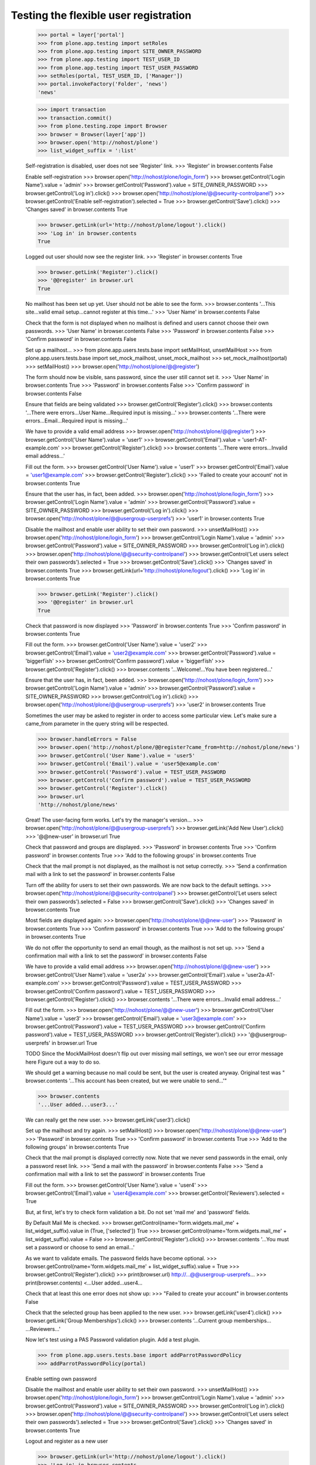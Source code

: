 Testing the flexible user registration
======================================

    >>> portal = layer['portal']
    >>> from plone.app.testing import setRoles
    >>> from plone.app.testing import SITE_OWNER_PASSWORD
    >>> from plone.app.testing import TEST_USER_ID
    >>> from plone.app.testing import TEST_USER_PASSWORD
    >>> setRoles(portal, TEST_USER_ID, ['Manager'])
    >>> portal.invokeFactory('Folder', 'news')
    'news'

    >>> import transaction
    >>> transaction.commit()
    >>> from plone.testing.zope import Browser
    >>> browser = Browser(layer['app'])
    >>> browser.open('http://nohost/plone')
    >>> list_widget_suffix = ':list'

    Self-registration is disabled, user does not see 'Register' link.
    >>> 'Register' in browser.contents
    False

    Enable self-registration
    >>> browser.open('http://nohost/plone/login_form')
    >>> browser.getControl('Login Name').value = 'admin'
    >>> browser.getControl('Password').value = SITE_OWNER_PASSWORD
    >>> browser.getControl('Log in').click()
    >>> browser.open('http://nohost/plone/@@security-controlpanel')
    >>> browser.getControl('Enable self-registration').selected = True
    >>> browser.getControl('Save').click()
    >>> 'Changes saved' in browser.contents
    True

    >>> browser.getLink(url='http://nohost/plone/logout').click()
    >>> 'Log in' in browser.contents
    True

    Logged out user should now see the register link.
    >>> 'Register' in browser.contents
    True

    >>> browser.getLink('Register').click()
    >>> '@@register' in browser.url
    True

    No mailhost has been set up yet. User should not be able to see the form.
    >>> browser.contents
    '...This site...valid email setup...cannot register at this time...'
    >>> 'User Name' in browser.contents
    False

    Check that the form is not displayed when no mailhost is defined and users
    cannot choose their own passwords.
    >>> 'User Name' in browser.contents
    False
    >>> 'Password' in browser.contents
    False
    >>> 'Confirm password' in browser.contents
    False

    Set up a mailhost...
    >>> from plone.app.users.tests.base import setMailHost, unsetMailHost
    >>> from plone.app.users.tests.base import set_mock_mailhost, unset_mock_mailhost
    >>> set_mock_mailhost(portal)
    >>> setMailHost()
    >>> browser.open('http://nohost/plone/@@register')

    The form should now be visible, sans password, since the user still cannot
    set it.
    >>> 'User Name' in browser.contents
    True
    >>> 'Password' in browser.contents
    False
    >>> 'Confirm password' in browser.contents
    False

    Ensure that fields are being validated
    >>> browser.getControl('Register').click()
    >>> browser.contents
    '...There were errors...User Name...Required input is missing...'
    >>> browser.contents
    '...There were errors...Email...Required input is missing...'

    We have to provide a valid email address
    >>> browser.open('http://nohost/plone/@@register')
    >>> browser.getControl('User Name').value = 'user1'
    >>> browser.getControl('Email').value = 'user1-AT-example.com'
    >>> browser.getControl('Register').click()
    >>> browser.contents
    '...There were errors...Invalid email address...'

    Fill out the form.
    >>> browser.getControl('User Name').value = 'user1'
    >>> browser.getControl('Email').value = 'user1@example.com'
    >>> browser.getControl('Register').click()
    >>> 'Failed to create your account' not in browser.contents
    True

    Ensure that the user has, in fact, been added.
    >>> browser.open('http://nohost/plone/login_form')
    >>> browser.getControl('Login Name').value = 'admin'
    >>> browser.getControl('Password').value = SITE_OWNER_PASSWORD
    >>> browser.getControl('Log in').click()
    >>> browser.open('http://nohost/plone/@@usergroup-userprefs')
    >>> 'user1' in browser.contents
    True

    Disable the mailhost and enable user ability to set their own password.
    >>> unsetMailHost()
    >>> browser.open('http://nohost/plone/login_form')
    >>> browser.getControl('Login Name').value = 'admin'
    >>> browser.getControl('Password').value = SITE_OWNER_PASSWORD
    >>> browser.getControl('Log in').click()
    >>> browser.open('http://nohost/plone/@@security-controlpanel')
    >>> browser.getControl('Let users select their own passwords').selected = True
    >>> browser.getControl('Save').click()
    >>> 'Changes saved' in browser.contents
    True
    >>> browser.getLink(url='http://nohost/plone/logout').click()
    >>> 'Log in' in browser.contents
    True

    >>> browser.getLink('Register').click()
    >>> '@@register' in browser.url
    True

    Check that password is now displayed
    >>> 'Password' in browser.contents
    True
    >>> 'Confirm password' in browser.contents
    True

    Fill out the form.
    >>> browser.getControl('User Name').value = 'user2'
    >>> browser.getControl('Email').value = 'user2@example.com'
    >>> browser.getControl('Password').value = 'biggerfïsh'
    >>> browser.getControl('Confirm password').value = 'biggerfïsh'
    >>> browser.getControl('Register').click()
    >>> browser.contents
    '...Welcome!...You have been registered...'

    Ensure that the user has, in fact, been added.
    >>> browser.open('http://nohost/plone/login_form')
    >>> browser.getControl('Login Name').value = 'admin'
    >>> browser.getControl('Password').value = SITE_OWNER_PASSWORD
    >>> browser.getControl('Log in').click()
    >>> browser.open('http://nohost/plone/@@usergroup-userprefs')
    >>> 'user2' in browser.contents
    True

    Sometimes the user may be asked to register in order to access some
    particular view. Let's make sure a came_from parameter in the query
    string will be respected.

    >>> browser.handleErrors = False
    >>> browser.open('http://nohost/plone/@@register?came_from=http://nohost/plone/news')
    >>> browser.getControl('User Name').value = 'user5'
    >>> browser.getControl('Email').value = 'user5@example.com'
    >>> browser.getControl('Password').value = TEST_USER_PASSWORD
    >>> browser.getControl('Confirm password').value = TEST_USER_PASSWORD
    >>> browser.getControl('Register').click()
    >>> browser.url
    'http://nohost/plone/news'

    Great! The user-facing form works. Let's try the manager's version...
    >>> browser.open('http://nohost/plone/@@usergroup-userprefs')
    >>> browser.getLink('Add New User').click()
    >>> '@@new-user' in browser.url
    True

    Check that password and groups are displayed.
    >>> 'Password' in browser.contents
    True
    >>> 'Confirm password' in browser.contents
    True
    >>> 'Add to the following groups' in browser.contents
    True

    Check that the mail prompt is not displayed, as the mailhost is
    not setup correctly.
    >>> 'Send a confirmation mail with a link to set the password' in browser.contents
    False

    Turn off the ability for users to set their own passwords.  We are
    now back to the default settings.
    >>> browser.open('http://nohost/plone/@@security-controlpanel')
    >>> browser.getControl('Let users select their own passwords').selected = False
    >>> browser.getControl('Save').click()
    >>> 'Changes saved' in browser.contents
    True

    Most fields are displayed again:
    >>> browser.open('http://nohost/plone/@@new-user')
    >>> 'Password' in browser.contents
    True
    >>> 'Confirm password' in browser.contents
    True
    >>> 'Add to the following groups' in browser.contents
    True

    We do not offer the opportunity to send an email though, as the
    mailhost is not set up.
    >>> 'Send a confirmation mail with a link to set the password' in browser.contents
    False

    We have to provide a valid email address
    >>> browser.open('http://nohost/plone/@@new-user')
    >>> browser.getControl('User Name').value = 'user2a'
    >>> browser.getControl('Email').value = 'user2a-AT-example.com'
    >>> browser.getControl('Password').value = TEST_USER_PASSWORD
    >>> browser.getControl('Confirm password').value = TEST_USER_PASSWORD
    >>> browser.getControl('Register').click()
    >>> browser.contents
    '...There were errors...Invalid email address...'

    Fill out the form.
    >>> browser.open('http://nohost/plone/@@new-user')
    >>> browser.getControl('User Name').value = 'user3'
    >>> browser.getControl('Email').value = 'user3@example.com'
    >>> browser.getControl('Password').value = TEST_USER_PASSWORD
    >>> browser.getControl('Confirm password').value = TEST_USER_PASSWORD
    >>> browser.getControl('Register').click()
    >>> '@@usergroup-userprefs' in browser.url
    True

    TODO Since the MockMailHost doesn't flip out over missing mail settings, we
    won't see our error message here Figure out a way to do so.

    We should get a warning because no mail could be sent, but the user is
    created anyway.
    Original test was "
    browser.contents
    '...This account has been created, but we were unable to send...'"

    >>> browser.contents
    '...User added...user3...'

    We can really get the new user.
    >>> browser.getLink('user3').click()

    Set up the mailhost and try again.
    >>> setMailHost()
    >>> browser.open('http://nohost/plone/@@new-user')
    >>> 'Password' in browser.contents
    True
    >>> 'Confirm password' in browser.contents
    True
    >>> 'Add to the following groups' in browser.contents
    True

    Check that the mail prompt is displayed correctly now.  Note that
    we never send passwords in the email, only a password reset link.
    >>> 'Send a mail with the password' in browser.contents
    False
    >>> 'Send a confirmation mail with a link to set the password' in browser.contents
    True

    Fill out the form.
    >>> browser.getControl('User Name').value = 'user4'
    >>> browser.getControl('Email').value = 'user4@example.com'
    >>> browser.getControl('Reviewers').selected = True

    But, at first, let's try to check form validation a bit. Do not set 'mail me' and 'password' fields.

    By Default Mail Me is checked.
    >>> browser.getControl(name='form.widgets.mail_me' + list_widget_suffix).value in (True, ['selected'])
    True
    >>> browser.getControl(name='form.widgets.mail_me' + list_widget_suffix).value = False
    >>> browser.getControl('Register').click()
    >>> browser.contents
    '...You must set a password or choose to send an email...'

    As we want to validate emails. The password fields have become optional.
    >>> browser.getControl(name='form.widgets.mail_me' + list_widget_suffix).value = True
    >>> browser.getControl('Register').click()
    >>> print(browser.url)
    http://...@@usergroup-userprefs...
    >>> print(browser.contents)
    <...User added...user4...

    Check that at least this one error does not show up:
    >>> "Failed to create your account" in browser.contents
    False

    Check that the selected group has been applied to the new user.
    >>> browser.getLink('user4').click()
    >>> browser.getLink('Group Memberships').click()
    >>> browser.contents
    '...Current group memberships...
    ...Reviewers...'


    Now let's test using a PAS Password validation plugin. Add a test plugin.

    >>> from plone.app.users.tests.base import addParrotPasswordPolicy
    >>> addParrotPasswordPolicy(portal)

    Enable setting own password

    Disable the mailhost and enable user ability to set their own password.
    >>> unsetMailHost()
    >>> browser.open('http://nohost/plone/login_form')
    >>> browser.getControl('Login Name').value = 'admin'
    >>> browser.getControl('Password').value = SITE_OWNER_PASSWORD
    >>> browser.getControl('Log in').click()
    >>> browser.open('http://nohost/plone/@@security-controlpanel')
    >>> browser.getControl('Let users select their own passwords').selected = True
    >>> browser.getControl('Save').click()
    >>> 'Changes saved' in browser.contents
    True


    Logout and register as a new user

    >>> browser.getLink(url='http://nohost/plone/logout').click()
    >>> 'Log in' in browser.contents
    True

    >>> browser.getLink('Register').click()
    >>> '@@register' in browser.url
    True


    Check that we are given instructions on what is a valid password

    >>> print(browser.contents)
    <...
    ...Enter your new password. Must not be dead...

    And we no longer see the default message
    >>> 'Minimum 8 characters.' not in browser.contents
    True


    We'll enter an invalid password

    Fill out the form.
    >>> browser.getControl('User Name').value = 'user5pas'
    >>> browser.getControl('Email').value = 'user5@example.com'
    >>> browser.getControl('Password').value = 'dead parrot'
    >>> browser.getControl('Confirm password').value = 'dead parrot'
    >>> browser.getControl('Register').click()

    >>> print(browser.contents)
    <...<div class="...">...Must not be dead...</div>...


    Now try a valid password

    >>> browser.getControl('Password').value = 'tuna fish'
    >>> browser.getControl('Confirm password').value = 'tuna fish'

    >>> browser.getControl('Register').click()
    >>> browser.contents
    '...Welcome!...You have been registered...'

    Ensure that the user has, in fact, been added.
    >>> browser.open('http://nohost/plone/login_form')
    >>> browser.getControl('Login Name').value = 'admin'
    >>> browser.getControl('Password').value = SITE_OWNER_PASSWORD
    >>> browser.getControl('Log in').click()
    >>> browser.open('http://nohost/plone/@@usergroup-userprefs')
    >>> 'user5pas' in browser.contents
    True

    Add the default policy back in so we can test two plugins at once
    >>> from plone.app.users.tests.base import activateDefaultPasswordPolicy
    >>> activateDefaultPasswordPolicy(portal)
    >>> import transaction
    >>> transaction.commit()

    >>> browser.getLink(url='http://nohost/plone/logout').click()
    >>> 'Log in' in browser.contents
    True

    >>> browser.getLink('Register').click()
    >>> '@@register' in browser.url
    True


    Check that we are given instructions on what is a valid password

    >>> print(browser.getControl("Password").labels[0])
    Password

    We'll enter an invalid password

    Fill out the form.
    >>> browser.getControl('User Name').value = 'user6pas'
    >>> browser.getControl('Email').value = 'user6@example.com'
    >>> browser.getControl('Password').value = 'dead'
    >>> browser.getControl('Confirm password').value = 'dead'
    >>> browser.getControl('Register').click()

    >>> print(browser.contents)
    <...<div class="...">...Must not be dead. Your password must contain at least 8 characters....</div>...

    Now try a valid password -- and we'll make sure non-ASCII characters are
    handled too.

    >>> browser.getControl('Password').value = 'biggerfïsh'
    >>> browser.getControl('Confirm password').value = 'biggerfïsh'

    >>> browser.getControl('Register').click()
    >>> browser.contents
    '...Welcome!...You have been registered...'

    Ensure that the user has, in fact, been added.
    >>> browser.open('http://nohost/plone/login_form')
    >>> browser.getControl('Login Name').value = 'admin'
    >>> browser.getControl('Password').value = SITE_OWNER_PASSWORD
    >>> browser.getControl('Log in').click()
    >>> browser.open('http://nohost/plone/@@usergroup-userprefs')
    >>> 'user6pas' in browser.contents
    True


    >>> unset_mock_mailhost(portal)
